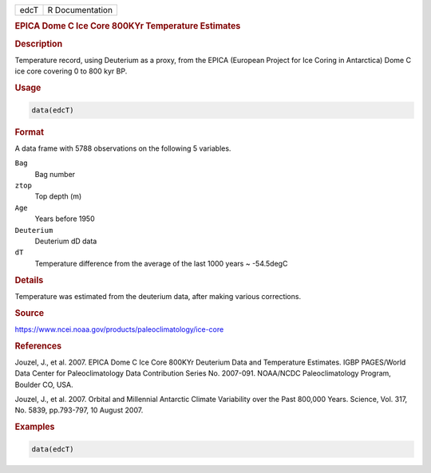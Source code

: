 .. container::

   ==== ===============
   edcT R Documentation
   ==== ===============

   .. rubric:: EPICA Dome C Ice Core 800KYr Temperature Estimates
      :name: edcT

   .. rubric:: Description
      :name: description

   Temperature record, using Deuterium as a proxy, from the EPICA
   (European Project for Ice Coring in Antarctica) Dome C ice core
   covering 0 to 800 kyr BP.

   .. rubric:: Usage
      :name: usage

   .. code:: R

      data(edcT)

   .. rubric:: Format
      :name: format

   A data frame with 5788 observations on the following 5 variables.

   ``Bag``
      Bag number

   ``ztop``
      Top depth (m)

   ``Age``
      Years before 1950

   ``Deuterium``
      Deuterium dD data

   ``dT``
      Temperature difference from the average of the last 1000 years ~
      -54.5degC

   .. rubric:: Details
      :name: details

   Temperature was estimated from the deuterium data, after making
   various corrections.

   .. rubric:: Source
      :name: source

   https://www.ncei.noaa.gov/products/paleoclimatology/ice-core

   .. rubric:: References
      :name: references

   Jouzel, J., et al. 2007. EPICA Dome C Ice Core 800KYr Deuterium Data
   and Temperature Estimates. IGBP PAGES/World Data Center for
   Paleoclimatology Data Contribution Series No. 2007-091. NOAA/NCDC
   Paleoclimatology Program, Boulder CO, USA.

   Jouzel, J., et al. 2007. Orbital and Millennial Antarctic Climate
   Variability over the Past 800,000 Years. Science, Vol. 317, No. 5839,
   pp.793-797, 10 August 2007.

   .. rubric:: Examples
      :name: examples

   .. code:: R

       data(edcT) 
